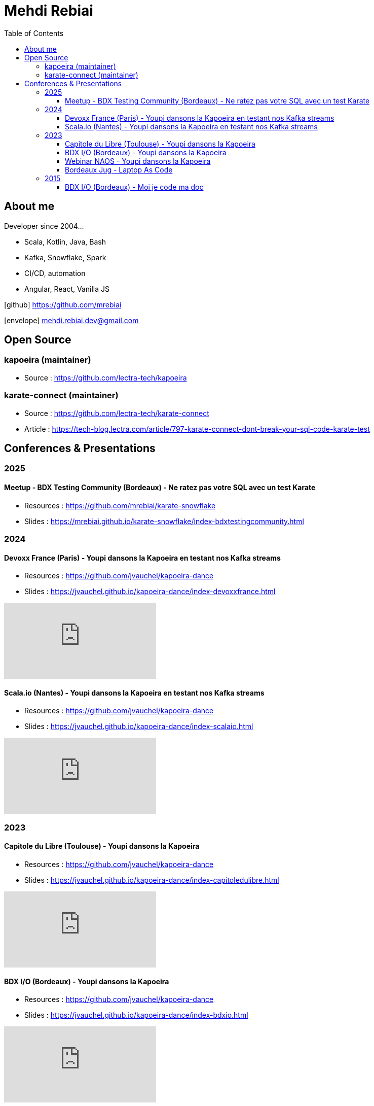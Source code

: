= Mehdi Rebiai
:toc: left
:icons: font
:toclevels: 3

== About me
Developer since 2004...

* Scala, Kotlin, Java, Bash
* Kafka, Snowflake, Spark
* CI/CD, automation
* Angular, React, Vanilla JS

icon:github[] https://github.com/mrebiai[^]

icon:envelope[] mehdi.rebiai.dev@gmail.com

== Open Source
=== kapoeira (maintainer)
* Source : https://github.com/lectra-tech/kapoeira[^]

=== karate-connect (maintainer)
* Source : https://github.com/lectra-tech/karate-connect[^]
* Article : https://tech-blog.lectra.com/article/797-karate-connect-dont-break-your-sql-code-karate-test[^]

== Conferences & Presentations
=== 2025
==== Meetup - BDX Testing Community (Bordeaux) - Ne ratez pas votre SQL avec un test Karate
* Resources : https://github.com/mrebiai/karate-snowflake[^]
* Slides : https://mrebiai.github.io/karate-snowflake/index-bdxtestingcommunity.html[^]

=== 2024
==== Devoxx France (Paris) - Youpi dansons la Kapoeira en testant nos Kafka streams
* Resources : https://github.com/jvauchel/kapoeira-dance[^]
* Slides : https://jvauchel.github.io/kapoeira-dance/index-devoxxfrance.html[^]

video::ELFCAgdgSro[youtube]

==== Scala.io (Nantes) - Youpi dansons la Kapoeira en testant nos Kafka streams
* Resources : https://github.com/jvauchel/kapoeira-dance[^]
* Slides : https://jvauchel.github.io/kapoeira-dance/index-scalaio.html[^]

video::BUQFj2jrGj8[youtube]

=== 2023
==== Capitole du Libre (Toulouse) - Youpi dansons la Kapoeira
* Resources : https://github.com/jvauchel/kapoeira-dance[^]
* Slides : https://jvauchel.github.io/kapoeira-dance/index-capitoledulibre.html[^]

video::8EP-FgQzIO8[youtube]

==== BDX I/O (Bordeaux) - Youpi dansons la Kapoeira
* Resources : https://github.com/jvauchel/kapoeira-dance[^]
* Slides : https://jvauchel.github.io/kapoeira-dance/index-bdxio.html[^]

video::xu7vXAO47TA?si=rifv3JT_XU4yclNg[youtube]

==== Webinar NAOS - Youpi dansons la Kapoeira
* Resources : https://github.com/jvauchel/kapoeira-dance[^]
* Slides : https://jvauchel.github.io/kapoeira-dance/index-webinar.html[^]

video::tvyfoFBFBvM?si=n9MH49pZDCHHJUwg[youtube]

==== Bordeaux Jug - Laptop As Code
* Source : https://github.com/mrebiai/laptop-as-code[^]
* Slides : https://mrebiai.github.io/laptop-as-code[^]

video::Jq12Jyh86Fo?si=ZkAOca9f1tDNHFXk[youtube]

=== 2015
==== BDX I/O (Bordeaux) - Moi je code ma doc
* Source : https://github.com/mrebiai/moijecodemadoc[^]
* Slides : https://github.com/mrebiai/moijecodemadoc/wiki/generated/moijecodemadoc.pdf[^]

video::HVnVOX69m6A?si=OMomwZpN2We_4pE4[youtube]
